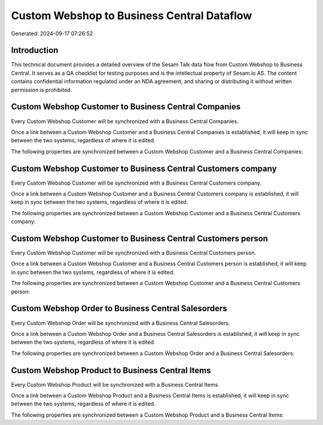 ===========================================
Custom Webshop to Business Central Dataflow
===========================================

Generated: 2024-09-17 07:26:52

Introduction
------------

This technical document provides a detailed overview of the Sesam Talk data flow from Custom Webshop to Business Central. It serves as a QA checklist for testing purposes and is the intellectual property of Sesam.io AS. The content contains confidential information regulated under an NDA agreement, and sharing or distributing it without written permission is prohibited.

Custom Webshop Customer to Business Central Companies
-----------------------------------------------------
Every Custom Webshop Customer will be synchronized with a Business Central Companies.

Once a link between a Custom Webshop Customer and a Business Central Companies is established, it will keep in sync between the two systems, regardless of where it is edited.

The following properties are synchronized between a Custom Webshop Customer and a Business Central Companies:

.. list-table::
   :header-rows: 1

   * - Custom Webshop Customer Property
     - Business Central Companies Property
     - Business Central Data Type


Custom Webshop Customer to Business Central Customers company
-------------------------------------------------------------
Every Custom Webshop Customer will be synchronized with a Business Central Customers company.

Once a link between a Custom Webshop Customer and a Business Central Customers company is established, it will keep in sync between the two systems, regardless of where it is edited.

The following properties are synchronized between a Custom Webshop Customer and a Business Central Customers company:

.. list-table::
   :header-rows: 1

   * - Custom Webshop Customer Property
     - Business Central Customers company Property
     - Business Central Data Type


Custom Webshop Customer to Business Central Customers person
------------------------------------------------------------
Every Custom Webshop Customer will be synchronized with a Business Central Customers person.

Once a link between a Custom Webshop Customer and a Business Central Customers person is established, it will keep in sync between the two systems, regardless of where it is edited.

The following properties are synchronized between a Custom Webshop Customer and a Business Central Customers person:

.. list-table::
   :header-rows: 1

   * - Custom Webshop Customer Property
     - Business Central Customers person Property
     - Business Central Data Type


Custom Webshop Order to Business Central Salesorders
----------------------------------------------------
Every Custom Webshop Order will be synchronized with a Business Central Salesorders.

Once a link between a Custom Webshop Order and a Business Central Salesorders is established, it will keep in sync between the two systems, regardless of where it is edited.

The following properties are synchronized between a Custom Webshop Order and a Business Central Salesorders:

.. list-table::
   :header-rows: 1

   * - Custom Webshop Order Property
     - Business Central Salesorders Property
     - Business Central Data Type


Custom Webshop Product to Business Central Items
------------------------------------------------
Every Custom Webshop Product will be synchronized with a Business Central Items.

Once a link between a Custom Webshop Product and a Business Central Items is established, it will keep in sync between the two systems, regardless of where it is edited.

The following properties are synchronized between a Custom Webshop Product and a Business Central Items:

.. list-table::
   :header-rows: 1

   * - Custom Webshop Product Property
     - Business Central Items Property
     - Business Central Data Type

